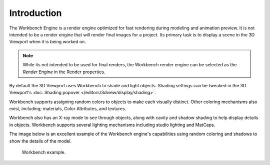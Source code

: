 
************
Introduction
************

The Workbench Engine is a render engine optimized for fast rendering during modeling and animation preview.
It is not intended to be a render engine that will render final images for a project.
Its primary task is to display a scene in the 3D Viewport when it is being worked on.

.. note::

   While its not intended to be used for final renders,
   the Workbench render engine can be selected as the *Render Engine* in the Render properties.

By default the 3D Viewport uses Workbench to shade and light objects.
Shading settings can be tweaked in the 3D Viewport's :doc:`Shading popover </editors/3dview/display/shading>`.

Workbench supports assigning random colors to objects to make each visually distinct.
Other coloring mechanisms also exist, including; materials, Color Attributes, and textures.

Workbench also has an X-ray mode to see through objects,
along with cavity and shadow shading to help display details in objects.
Workbench supports several lighting mechanisms including studio lighting and MatCaps.

The image below is an excellent example of the Workbench engine's capabilities
using random coloring and shadows to show the details of the model.

.. figure:: /images/render_workbench_introduction_example.png

   Workbench example.
